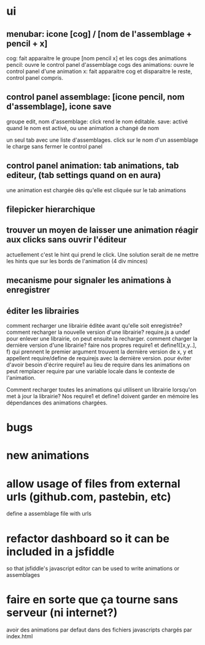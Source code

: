 
* ui
** menubar: icone [cog] / [nom de l'assemblage + pencil + x]
cog: fait apparaitre le groupe [nom pencil x] et les cogs des animations
pencil: ouvre le control panel d'assemblage
cogs des animations: ouvre le control panel d'une animation
x: fait apparaitre cog et disparaitre le reste, control panel compris.

** control panel assemblage: [icone pencil, nom d'assemblage], icone save
groupe edit, nom d'assemblage: click rend le nom éditable.
save: activé quand le nom est activé, ou une animation a changé de nom

un seul tab avec une liste d'assemblages. 
click sur le nom d'un assemblage le charge sans fermer le control panel

** control panel animation: tab animations, tab editeur, (tab settings quand on en aura)
une animation est chargée dès qu'elle est cliquée sur le tab animations

** filepicker hierarchique 

** trouver un moyen de laisser une animation réagir aux clicks sans ouvrir l'éditeur
actuellement c'est le hint qui prend le click. Une solution serait de ne mettre
les hints que sur les bords de l'animation (4 div minces)

** mecanisme pour signaler les animations à enregistrer

** éditer les librairies
comment recharger une librairie éditée avant qu'elle soit enregistrée? 
comment recharger la nouvelle version d'une librairie?
require.js a undef pour enlever une librairie, on peut ensuite la recharger.
comment charger la dernière version d'une librairie?
faire nos propres require1 et define1([x,y..], f) qui prennent le premier argument
trouvent la dernière version de x, y et appellent require/define de requirejs
avec la dernière version.
pour éviter d'avoir besoin d'écrire require1 au lieu de require dans les animations
on peut remplacer require par une variable locale dans le contexte de l'animation.

Comment recharger toutes les animations qui utilisent un librairie lorsqu'on met
à jour la librairie? Nos require1 et define1 doivent garder en mémoire les dépendances
des animations chargées. 

* bugs

* new animations

* allow usage of files from external urls (github.com, pastebin, etc)
define a assemblage file with urls

* refactor dashboard so it can be included in a jsfiddle
so that jsfiddle's javascript editor can be used to write animations or assemblages
* faire en sorte que ça tourne sans serveur (ni internet?)
avoir des animations par defaut dans des fichiers javascripts chargés par index.html
